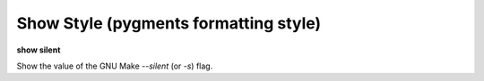 .. index:: show; silent
.. _show_silent:

Show Style (pygments formatting style)
--------------------------------------
**show silent**

Show the value of the GNU Make `--silent` (or `-s`) flag.

.. seealso::

   :ref:`set silent <set_silent>`
